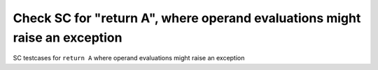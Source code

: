 Check SC for "return A", where operand evaluations might raise an exception
===========================================================================

SC testcases for ``return A`` where operand evaluations might raise an
exception

.. qmlink:: TCIndexImporter

   *


